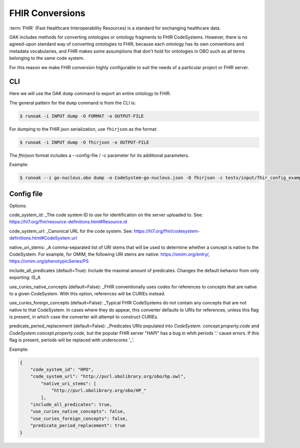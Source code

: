 FHIR Conversions
================

:term:`FHIR` (Fast Healthcare Interoperability Resources) is a standard for exchanging healthcare data.

OAK includes methods for converting ontologies or ontology fragments to FHIR CodeSystems.
However, there is no agreed-upon standard way of converting ontologies to FHIR, because
each ontology has its own conventions and metadata vocabularies, and FHIR makes some
assumptions that don't hold for ontologies in OBO such as all terms belonging to
the same code system.

For this reason we make FHIR conversion highly configurable to suit the needs
of a particular project or FHIR server.

CLI
---

Here we will use the OAK ``dump`` command to export an entire ontology to FHIR.

The general pattern for the ``dump`` command is from the CLI is:

.. code-block:: bash

    $ runoak -i INPUT dump -O FORMAT -o OUTPUT-FILE

For dumping to the FHIR json serialization, use ``fhirjson`` as the format:

.. code-block:: bash

    $ runoak -i INPUT dump -O fhirjson -o OUTPUT-FILE


The `fhirjson` format includes a --config-file / -c parameter for its additional parameters.


Example:

.. code-block:: bash

    $ runoak --i go-nucleus.obo dump -o CodeSystem-go-nucleus.json -O fhirjson -c tests/input/fhir_config_example.json

Config file
-----------

Options:  

code_system_id: _The code system ID to use for identification on the server uploaded to.
See: https://hl7.org/fhir/resource-definitions.html#Resource.id

code_system_url: _Canonical URL for the code system.
See: https://hl7.org/fhir/codesystem-definitions.html#CodeSystem.url

native_uri_stems: _A comma-separated list of URI stems that will be used to determine whether a
concept is native to the CodeSystem. For example, for OMIM, the following URI stems are native:
https://omim.org/entry/, https://omim.org/phenotypicSeries/PS

include_all_predicates (default=True): Include the maximal amount of predicates. Changes the default behavior from
only exporting: IS_A

use_curies_native_concepts (default=False): _FHIR conventionally uses codes for references to
concepts that are native to a given CodeSystem. With this option, references will be CURIEs instead.

use_curies_foreign_concepts (default=False): _Typical FHIR CodeSystems do not contain any
concepts that are not native to that CodeSystem. In cases where they do appear, this converter defaults to URIs for
references, unless this flag is present, in which case the converter will attempt to construct CURIEs.

predicate_period_replacement (default=False): _Predicates URIs populated into `CodeSystem.
concept.property.code` and `CodeSystem.concept.property.code`, but the popular FHIR server "HAPI" has a bug in whih
periods '.' cause errors. If this flag is present, periods will be replaced with underscores '_'.

Example:


.. code-block:: json

    {
        "code_system_id": "HPO",
        "code_system_url": "http://purl.obolibrary.org/obo/hp.owl",
            "native_uri_stems": [
                "http://purl.obolibrary.org/obo/HP_"
            ],
        "include_all_predicates": true,
        "use_curies_native_concepts": false,
        "use_curies_foreign_concepts": false,
        "predicate_period_replacement": true
    }

